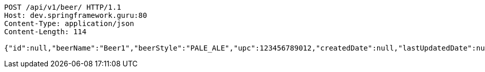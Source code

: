 [source,http,options="nowrap"]
----
POST /api/v1/beer/ HTTP/1.1
Host: dev.springframework.guru:80
Content-Type: application/json
Content-Length: 114

{"id":null,"beerName":"Beer1","beerStyle":"PALE_ALE","upc":123456789012,"createdDate":null,"lastUpdatedDate":null}
----